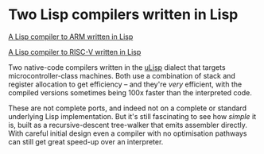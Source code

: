 # -*- org-attach-id-dir: "../../../../files/attachments"; -*-
#+BEGIN_COMMENT
.. title: Two Lisp compilers written in Lisp
.. slug: two-lisp-compilers-written-in-lisp
.. date: 2024-10-18 10:24:36 UTC+01:00
.. tags: project:lisp-bibliography, lisp, implementation-techniques
.. category:
.. link:
.. description:
.. type: text

#+END_COMMENT
* Two Lisp compilers written in Lisp

  [[http://www.ulisp.com/show?4W2I][A Lisp compiler to ARM written in Lisp]]

  [[http://www.ulisp.com/show?4Y20=][A Lisp compiler to RISC-V written in Lisp]]

  Two native-code compilers written in the [[http://www.ulisp.com/show?3J][uLisp]] dialect that targets
  microcontroller-class machines. Both use a combination of stack
  and register allocation to get efficiency -- and they're /very/
  efficient, with the compiled versions sometimes being 100x faster
  than the interpreted code.

  These are not complete ports, and indeed not on a complete or
  standard underlying Lisp implementation. But it's still fascinating
  to see how /simple/ it is, built as a recursive-descent tree-walker
  that emits assembler directly. With careful initial design even a
  compiler with no optimisation pathways can still get great speed-up
  over an interpreter.
